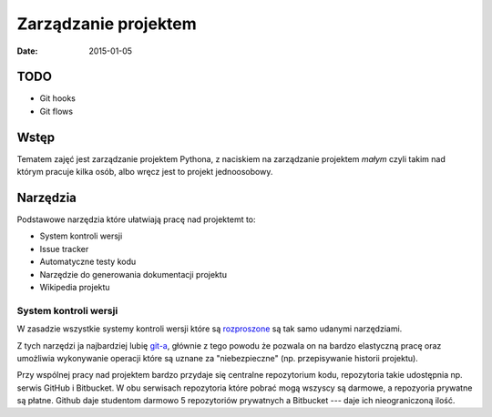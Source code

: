 Zarządzanie projektem
=====================

:date: 2015-01-05

TODO
----

* Git hooks
* Git flows


Wstęp
-----

Tematem zajęć jest zarządzanie projektem Pythona, z naciskiem na
zarządzanie projektem *małym* czyli takim nad którym pracuje kilka osób,
albo wręcz jest to projekt jednoosobowy.

Narzędzia
---------

Podstawowe narzędzia które ułatwiają pracę nad projektemt to:

* System kontroli wersji
* Issue tracker
* Automatyczne testy kodu
* Narzędzie do generowania dokumentacji projektu
* Wikipedia projektu


System kontroli wersji
**********************

W zasadzie wszystkie systemy kontroli wersji które są
`rozproszone <http://en.wikipedia.org/w/index.php?title=Distributed_revision_control&oldid=639181191>`__
są tak samo udanymi narzędziami.

Z tych narzędzi ja najbardziej lubię `git-a <http://git-scm.com/>`__, głównie
z tego powodu że pozwala on na bardzo elastyczną pracę oraz umożliwia
wykonywanie operacji które są uznane za "niebezpieczne" (np. przepisywanie
historii projektu).

Przy wspólnej pracy nad projektem bardzo przydaje się centralne repozytorium
kodu, repozytoria takie udostępnia np. serwis GitHub i Bitbucket. W obu serwisach
repozytoria które pobrać mogą wszyscy są darmowe, a repozyoria prywatne są płatne.
Github daje studentom darmowo 5 repozytoriów prywatnych a Bitbucket --- daje ich
nieograniczoną ilość.


